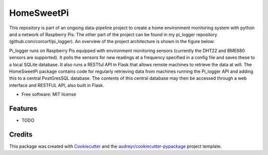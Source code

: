===========
HomeSweetPi
===========


.. image:: https://img.shields.io/pypi/v/homesweetpi.svg
        :target: https://pypi.python.org/pypi/homesweetpi

.. image:: https://img.shields.io/travis/corcorf/homesweetpi.svg
        :target: https://travis-ci.com/corcorf/homesweetpi

.. image:: https://readthedocs.org/projects/homesweetpi/badge/?version=latest
        :target: https://homesweetpi.readthedocs.io/en/latest/?badge=latest
        :alt: Documentation Status




This repository is part of an ongoing data-pipeline project to create a home
environment monitoring system with python and a network of Raspberry Pis.
The other part of the project can be found in my pi_logger repository
(github.com/corcorf/pi_logger). An overview of the project architecture is
shown in the figure below:

.. image:: images/architecture_sketch_2.svg

Pi_logger runs on Raspberry Pis equipped with environment monitoring sensors
(currently the DHT22 and BME680 sensors are supported). It polls the sensors
for new readings at a frequency specified in a config file and saves these to
a local SQLite database. It also runs a RESTful API in Flask that allows remote
machines to retrieve the data at will.
The HomeSweetPi package contains code for regularly retrieving data from
machines running the Pi_logger API and adding this to a central PostGresSQL
database. The contents of this central database may then be accessed through
a web interface and RESTFUL API, also built in Flask.

* Free software: MIT license


Features
--------

* TODO

Credits
-------

This package was created with Cookiecutter_ and the `audreyr/cookiecutter-pypackage`_ project template.

.. _Cookiecutter: https://github.com/audreyr/cookiecutter
.. _`audreyr/cookiecutter-pypackage`: https://github.com/audreyr/cookiecutter-pypackage
